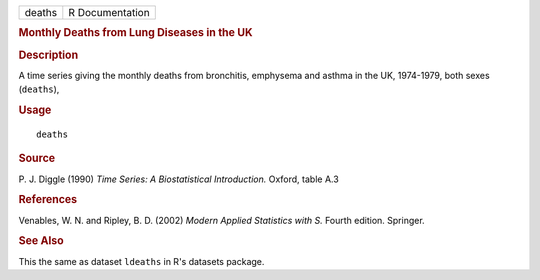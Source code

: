 .. container::

   .. container::

      ====== ===============
      deaths R Documentation
      ====== ===============

      .. rubric:: Monthly Deaths from Lung Diseases in the UK
         :name: monthly-deaths-from-lung-diseases-in-the-uk

      .. rubric:: Description
         :name: description

      A time series giving the monthly deaths from bronchitis, emphysema
      and asthma in the UK, 1974-1979, both sexes (``deaths``),

      .. rubric:: Usage
         :name: usage

      ::

         deaths

      .. rubric:: Source
         :name: source

      P. J. Diggle (1990) *Time Series: A Biostatistical Introduction.*
      Oxford, table A.3

      .. rubric:: References
         :name: references

      Venables, W. N. and Ripley, B. D. (2002) *Modern Applied
      Statistics with S.* Fourth edition. Springer.

      .. rubric:: See Also
         :name: see-also

      This the same as dataset ``ldeaths`` in R's datasets package.

